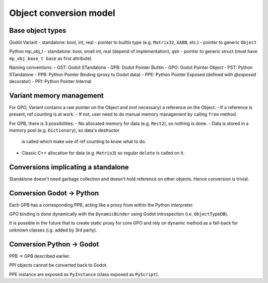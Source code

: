 Object conversion model
=======================


Base object types
-----------------

Godot Variant
- standalone: bool, int, real
- pointer to builtin type (e.g. ``Matrix32``, ``AABB``, etc.)
- pointer to generic ``Object``

Python mp_obj_t
- standalone: bool, small int, real (depend of implementation), qstr
- pointer to generic struct (must have ``mp_obj_base_t base`` as first attribute)

.. note:
	Variant and mp_obj_t instances are only used by copy, no memory management
	needed on themselves.

Naming conventions:
- GST: Godot STandalone
- GPB: Godot Pointer Builtin
- GPO: Godot Pointer Object
- PST: Python STandalone
- PPB: Python Pointer Binding (proxy to Godot data)
- PPE: Python Pointer Exposed (defined with `@exposed` decorator)
- PPI: Python Pointer Internal


Variant memory management
-------------------------

For GPO, Variant contains a raw pointer on the Object and (not necessary) a
reference on the Object.
- If a reference is present, ref counting is at work.
- If not, user need to do manual memory management by calling ``free`` method.

For GPB, there is 3 possibilities:
- No allocated memory for data (e.g. ``Rect2``), so nothing is done.
- Data is stored in a memory pool (e.g. ``Dictionary``), so data's destructor
  is called which make use of ref counting to know what to do.
- Classic C++ allocation for data (e.g. ``Matrix3``) so regular ``delete``
  is called on it.


Conversions implicating a standalone
------------------------------------

Standalone doesn't need garbage collection and doesn't hold reference on
other objects. Hence conversion is trivial.


Conversion Godot -> Python
--------------------------

Each GPB has a corresponding PPB, acting like a proxy from within the
Python interpreter.

GPO binding is done dynamically with the ``DynamicBinder`` using Godot
introspection (i.e. ``ObjectTypeDB``).

It is possible in the future that to create static proxy for core GPO and rely
on dynamic method as a fall-back for unknown classes (i.g. added by 3rd party).


Conversion Python -> Godot
--------------------------

PPB -> GPB described earlier.

PPI objects cannot be converted back to Godot.

PPE instance are exposed as ``PyInstance`` (class exposed as ``PyScript``).
